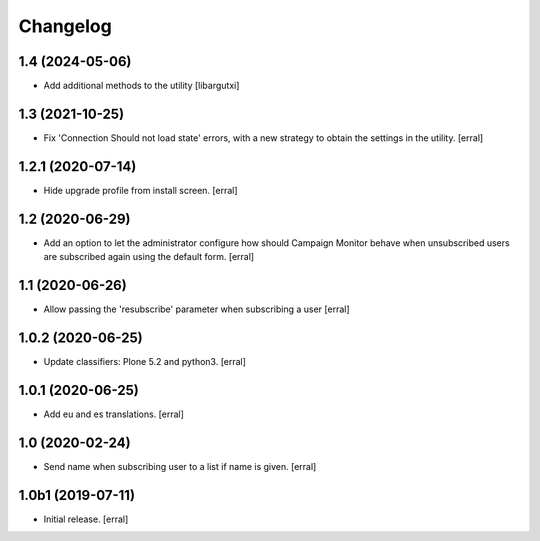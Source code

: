Changelog
=========


1.4 (2024-05-06)
----------------

- Add additional methods to the utility
  [libargutxi]


1.3 (2021-10-25)
----------------

- Fix 'Connection Should not load state' errors, with a new strategy to obtain the settings in the utility.
  [erral]

1.2.1 (2020-07-14)
------------------

- Hide upgrade profile from install screen.
  [erral]


1.2 (2020-06-29)
----------------

- Add an option to let the administrator configure how should Campaign Monitor behave when unsubscribed users are subscribed again using the default form.
  [erral]


1.1 (2020-06-26)
----------------

- Allow passing the 'resubscribe' parameter when subscribing a user
  [erral]


1.0.2 (2020-06-25)
------------------

- Update classifiers: Plone 5.2 and python3.
  [erral]


1.0.1 (2020-06-25)
------------------

- Add eu and es translations.
  [erral]


1.0 (2020-02-24)
----------------

- Send name when subscribing user to a list if name is given.
  [erral]


1.0b1 (2019-07-11)
------------------

- Initial release.
  [erral]
